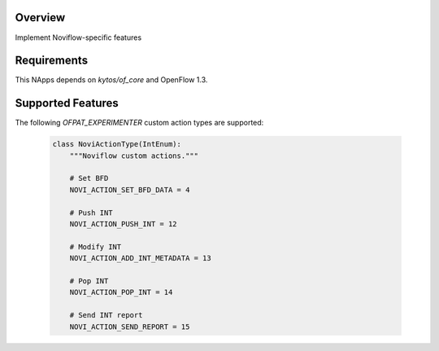 |Build| |Coverage| |Quality| |Tag| |License|

Overview
========
Implement Noviflow-specific features

Requirements
============

This NApps depends on `kytos/of_core` and OpenFlow 1.3.

Supported Features
==================

The following `OFPAT_EXPERIMENTER` custom action types are supported:

  .. code-block:: python

    class NoviActionType(IntEnum):
        """Noviflow custom actions."""

        # Set BFD
        NOVI_ACTION_SET_BFD_DATA = 4

        # Push INT
        NOVI_ACTION_PUSH_INT = 12

        # Modify INT
        NOVI_ACTION_ADD_INT_METADATA = 13

        # Pop INT
        NOVI_ACTION_POP_INT = 14

        # Send INT report
        NOVI_ACTION_SEND_REPORT = 15

.. TAGs

.. |Build| image:: https://scrutinizer-ci.com/g/kytos-ng/noviflow/badges/build.png?b=master
  :alt: Build status
.. |Coverage| image:: https://scrutinizer-ci.com/g/kytos-ng/noviflow/badges/coverage.png?b=master
  :alt: Code coverage
  :target: https://scrutinizer-ci.com/g/kytos-ng/noviflow/?branch=master
.. |Quality| image:: https://scrutinizer-ci.com/g/kytos-ng/noviflow/badges/quality-score.png?b=master
  :alt: Code-quality score
  :target: https://scrutinizer-ci.com/g/kytos-ng/noviflow/?branch=master
.. |Tag| image:: https://img.shields.io/github/tag/kytos-ng/noviflow.svg
   :target: https://github.com/kytos-ng/noviflow/tags
.. |License| image:: https://img.shields.io/github/license/kytos-ng/noviflow.svg
   :target: https://github.com/kytos-ng/noviflow/blob/master/LICENSE
